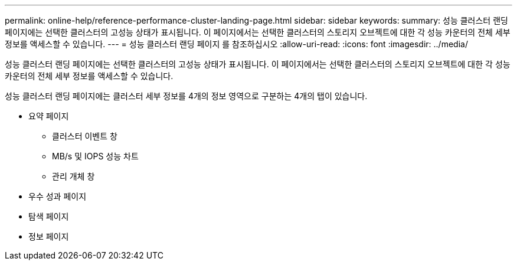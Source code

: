 ---
permalink: online-help/reference-performance-cluster-landing-page.html 
sidebar: sidebar 
keywords:  
summary: 성능 클러스터 랜딩 페이지에는 선택한 클러스터의 고성능 상태가 표시됩니다. 이 페이지에서는 선택한 클러스터의 스토리지 오브젝트에 대한 각 성능 카운터의 전체 세부 정보를 액세스할 수 있습니다. 
---
= 성능 클러스터 랜딩 페이지 를 참조하십시오
:allow-uri-read: 
:icons: font
:imagesdir: ../media/


[role="lead"]
성능 클러스터 랜딩 페이지에는 선택한 클러스터의 고성능 상태가 표시됩니다. 이 페이지에서는 선택한 클러스터의 스토리지 오브젝트에 대한 각 성능 카운터의 전체 세부 정보를 액세스할 수 있습니다.

성능 클러스터 랜딩 페이지에는 클러스터 세부 정보를 4개의 정보 영역으로 구분하는 4개의 탭이 있습니다.

* 요약 페이지
+
** 클러스터 이벤트 창
** MB/s 및 IOPS 성능 차트
** 관리 개체 창


* 우수 성과 페이지
* 탐색 페이지
* 정보 페이지

